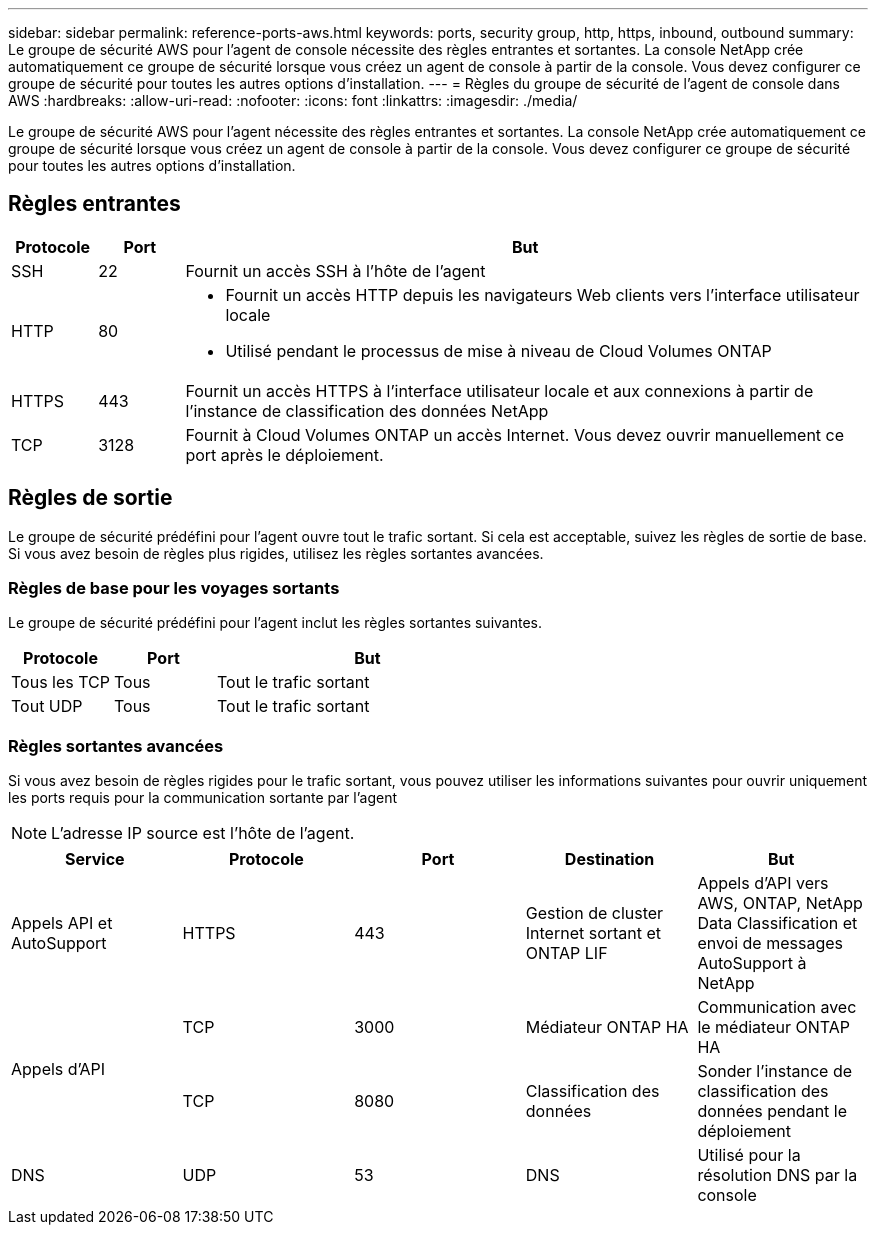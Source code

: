 ---
sidebar: sidebar 
permalink: reference-ports-aws.html 
keywords: ports, security group, http, https, inbound, outbound 
summary: Le groupe de sécurité AWS pour l’agent de console nécessite des règles entrantes et sortantes.  La console NetApp crée automatiquement ce groupe de sécurité lorsque vous créez un agent de console à partir de la console.  Vous devez configurer ce groupe de sécurité pour toutes les autres options d’installation. 
---
= Règles du groupe de sécurité de l'agent de console dans AWS
:hardbreaks:
:allow-uri-read: 
:nofooter: 
:icons: font
:linkattrs: 
:imagesdir: ./media/


[role="lead"]
Le groupe de sécurité AWS pour l'agent nécessite des règles entrantes et sortantes.  La console NetApp crée automatiquement ce groupe de sécurité lorsque vous créez un agent de console à partir de la console.  Vous devez configurer ce groupe de sécurité pour toutes les autres options d’installation.



== Règles entrantes

[cols="10,10,80"]
|===
| Protocole | Port | But 


| SSH | 22 | Fournit un accès SSH à l'hôte de l'agent 


| HTTP | 80  a| 
* Fournit un accès HTTP depuis les navigateurs Web clients vers l'interface utilisateur locale
* Utilisé pendant le processus de mise à niveau de Cloud Volumes ONTAP




| HTTPS | 443 | Fournit un accès HTTPS à l'interface utilisateur locale et aux connexions à partir de l'instance de classification des données NetApp 


| TCP | 3128 | Fournit à Cloud Volumes ONTAP un accès Internet.  Vous devez ouvrir manuellement ce port après le déploiement. 
|===


== Règles de sortie

Le groupe de sécurité prédéfini pour l'agent ouvre tout le trafic sortant.  Si cela est acceptable, suivez les règles de sortie de base.  Si vous avez besoin de règles plus rigides, utilisez les règles sortantes avancées.



=== Règles de base pour les voyages sortants

Le groupe de sécurité prédéfini pour l’agent inclut les règles sortantes suivantes.

[cols="20,20,60"]
|===
| Protocole | Port | But 


| Tous les TCP | Tous | Tout le trafic sortant 


| Tout UDP | Tous | Tout le trafic sortant 
|===


=== Règles sortantes avancées

Si vous avez besoin de règles rigides pour le trafic sortant, vous pouvez utiliser les informations suivantes pour ouvrir uniquement les ports requis pour la communication sortante par l'agent


NOTE: L'adresse IP source est l'hôte de l'agent.

[cols="5*"]
|===
| Service | Protocole | Port | Destination | But 


| Appels API et AutoSupport | HTTPS | 443 | Gestion de cluster Internet sortant et ONTAP LIF | Appels d'API vers AWS, ONTAP, NetApp Data Classification et envoi de messages AutoSupport à NetApp 


.2+| Appels d'API | TCP | 3000 | Médiateur ONTAP HA | Communication avec le médiateur ONTAP HA 


| TCP | 8080 | Classification des données | Sonder l'instance de classification des données pendant le déploiement 


| DNS | UDP | 53 | DNS | Utilisé pour la résolution DNS par la console 
|===